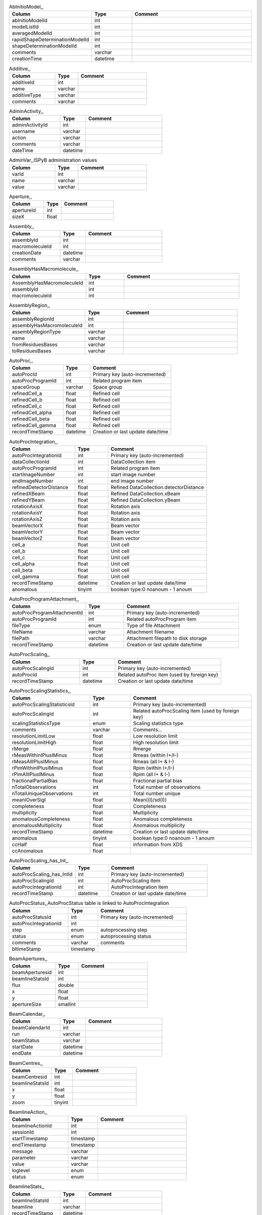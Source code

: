 .. csv-table:: AbInitioModel,,
   :header: "Column", "Type", "Comment"
   :widths: 20, 10, 30

   abInitioModelId,int,
   modelListId,int,
   averagedModelId,int,
   rapidShapeDeterminationModelId,int,
   shapeDeterminationModelId,int,
   comments,varchar,
   creationTime,datetime,
.. csv-table:: Additive,,
   :header: "Column", "Type", "Comment"
   :widths: 20, 10, 30

   additiveId,int,
   name,varchar,
   additiveType,varchar,
   comments,varchar,
.. csv-table:: AdminActivity,,
   :header: "Column", "Type", "Comment"
   :widths: 20, 10, 30

   adminActivityId,int,
   username,varchar,
   action,varchar,
   comments,varchar,
   dateTime,datetime,
.. csv-table:: AdminVar,,ISPyB administration values
   :header: "Column", "Type", "Comment"
   :widths: 20, 10, 30

   varId,int,
   name,varchar,
   value,varchar,
.. csv-table:: Aperture,,
   :header: "Column", "Type", "Comment"
   :widths: 20, 10, 30

   apertureId,int,
   sizeX,float,
.. csv-table:: Assembly,,
   :header: "Column", "Type", "Comment"
   :widths: 20, 10, 30

   assemblyId,int,
   macromoleculeId,int,
   creationDate,datetime,
   comments,varchar,
.. csv-table:: AssemblyHasMacromolecule,,
   :header: "Column", "Type", "Comment"
   :widths: 20, 10, 30

   AssemblyHasMacromoleculeId,int,
   assemblyId,int,
   macromoleculeId,int,
.. csv-table:: AssemblyRegion,,
   :header: "Column", "Type", "Comment"
   :widths: 20, 10, 30

   assemblyRegionId,int,
   assemblyHasMacromoleculeId,int,
   assemblyRegionType,varchar,
   name,varchar,
   fromResiduesBases,varchar,
   toResiduesBases,varchar,
.. csv-table:: AutoProc,,
   :header: "Column", "Type", "Comment"
   :widths: 20, 10, 30

   autoProcId,int,Primary key (auto-incremented)
   autoProcProgramId,int,Related program item
   spaceGroup,varchar,Space group
   refinedCell_a,float,Refined cell
   refinedCell_b,float,Refined cell
   refinedCell_c,float,Refined cell
   refinedCell_alpha,float,Refined cell
   refinedCell_beta,float,Refined cell
   refinedCell_gamma,float,Refined cell
   recordTimeStamp,datetime,Creation or last update date/time
.. csv-table:: AutoProcIntegration,,
   :header: "Column", "Type", "Comment"
   :widths: 20, 10, 30

   autoProcIntegrationId,int,Primary key (auto-incremented)
   dataCollectionId,int,DataCollection item
   autoProcProgramId,int,Related program item
   startImageNumber,int,start image number
   endImageNumber,int,end image number
   refinedDetectorDistance,float,Refined DataCollection.detectorDistance
   refinedXBeam,float,Refined DataCollection.xBeam
   refinedYBeam,float,Refined DataCollection.yBeam
   rotationAxisX,float,Rotation axis
   rotationAxisY,float,Rotation axis
   rotationAxisZ,float,Rotation axis
   beamVectorX,float,Beam vector
   beamVectorY,float,Beam vector
   beamVectorZ,float,Beam vector
   cell_a,float,Unit cell
   cell_b,float,Unit cell
   cell_c,float,Unit cell
   cell_alpha,float,Unit cell
   cell_beta,float,Unit cell
   cell_gamma,float,Unit cell
   recordTimeStamp,datetime,Creation or last update date/time
   anomalous,tinyint,boolean type:0 noanoum - 1 anoum
.. csv-table:: AutoProcProgram,,
   :header: "Column", "Type", "Comment"
   :widths: 20, 10, 30

   autoProcProgramId,int,Primary key (auto-incremented)
   processingCommandLine,varchar,Command line for running the automatic processing
   processingPrograms,varchar,Processing programs (comma separated)
   processingStatus,tinyint,success (1) / fail (0)
   processingMessage,varchar,warning, error,...
   processingStartTime,datetime,Processing start time
   processingEndTime,datetime,Processing end time
   processingEnvironment,varchar,Cpus, Nodes,...
   recordTimeStamp,datetime,Creation or last update date/time
   processingJobId,int,
.. csv-table:: AutoProcProgramAttachment,,
   :header: "Column", "Type", "Comment"
   :widths: 20, 10, 30

   autoProcProgramAttachmentId,int,Primary key (auto-incremented)
   autoProcProgramId,int,Related autoProcProgram item
   fileType,enum,Type of file Attachment
   fileName,varchar,Attachment filename
   filePath,varchar,Attachment filepath to disk storage
   recordTimeStamp,datetime,Creation or last update date/time
.. csv-table:: AutoProcScaling,,
   :header: "Column", "Type", "Comment"
   :widths: 20, 10, 30

   autoProcScalingId,int,Primary key (auto-incremented)
   autoProcId,int,Related autoProc item (used by foreign key)
   recordTimeStamp,datetime,Creation or last update date/time
.. csv-table:: AutoProcScalingStatistics,,
   :header: "Column", "Type", "Comment"
   :widths: 20, 10, 30

   autoProcScalingStatisticsId,int,Primary key (auto-incremented)
   autoProcScalingId,int,Related autoProcScaling item (used by foreign key)
   scalingStatisticsType,enum,Scaling statistics type
   comments,varchar,Comments...
   resolutionLimitLow,float,Low resolution limit
   resolutionLimitHigh,float,High resolution limit
   rMerge,float,Rmerge
   rMeasWithinIPlusIMinus,float,Rmeas (within I+/I-)
   rMeasAllIPlusIMinus,float,Rmeas (all I+ & I-)
   rPimWithinIPlusIMinus,float,Rpim (within I+/I-)
   rPimAllIPlusIMinus,float,Rpim (all I+ & I-)
   fractionalPartialBias,float,Fractional partial bias
   nTotalObservations,int,Total number of observations
   nTotalUniqueObservations,int,Total number unique
   meanIOverSigI,float,Mean((I)/sd(I))
   completeness,float,Completeness
   multiplicity,float,Multiplicity
   anomalousCompleteness,float,Anomalous completeness
   anomalousMultiplicity,float,Anomalous multiplicity
   recordTimeStamp,datetime,Creation or last update date/time
   anomalous,tinyint,boolean type:0 noanoum - 1 anoum
   ccHalf,float,information from XDS
   ccAnomalous,float,
.. csv-table:: AutoProcScaling_has_Int,,
   :header: "Column", "Type", "Comment"
   :widths: 20, 10, 30

   autoProcScaling_has_IntId,int,Primary key (auto-incremented)
   autoProcScalingId,int,AutoProcScaling item
   autoProcIntegrationId,int,AutoProcIntegration item
   recordTimeStamp,datetime,Creation or last update date/time
.. csv-table:: AutoProcStatus,,AutoProcStatus table is linked to AutoProcIntegration
   :header: "Column", "Type", "Comment"
   :widths: 20, 10, 30

   autoProcStatusId,int,Primary key (auto-incremented)
   autoProcIntegrationId,int,
   step,enum,autoprocessing step
   status,enum,autoprocessing status
   comments,varchar,comments
   bltimeStamp,timestamp,
.. csv-table:: BeamApertures,,
   :header: "Column", "Type", "Comment"
   :widths: 20, 10, 30

   beamAperturesid,int,
   beamlineStatsId,int,
   flux,double,
   x,float,
   y,float,
   apertureSize,smallint,
.. csv-table:: BeamCalendar,,
   :header: "Column", "Type", "Comment"
   :widths: 20, 10, 30

   beamCalendarId,int,
   run,varchar,
   beamStatus,varchar,
   startDate,datetime,
   endDate,datetime,
.. csv-table:: BeamCentres,,
   :header: "Column", "Type", "Comment"
   :widths: 20, 10, 30

   beamCentresid,int,
   beamlineStatsId,int,
   x,float,
   y,float,
   zoom,tinyint,
.. csv-table:: BeamlineAction,,
   :header: "Column", "Type", "Comment"
   :widths: 20, 10, 30

   beamlineActionId,int,
   sessionId,int,
   startTimestamp,timestamp,
   endTimestamp,timestamp,
   message,varchar,
   parameter,varchar,
   value,varchar,
   loglevel,enum,
   status,enum,
.. csv-table:: BeamLineSetup,,
   :header: "Column", "Type", "Comment"
   :widths: 20, 10, 30

   beamLineSetupId,int,
   detectorId,int,
   synchrotronMode,varchar,
   undulatorType1,varchar,
   undulatorType2,varchar,
   undulatorType3,varchar,
   focalSpotSizeAtSample,float,
   focusingOptic,varchar,
   beamDivergenceHorizontal,float,
   beamDivergenceVertical,float,
   polarisation,float,
   monochromatorType,varchar,
   setupDate,datetime,
   synchrotronName,varchar,
   maxExpTimePerDataCollection,double,
   maxExposureTimePerImage,float,unit: seconds
   minExposureTimePerImage,double,
   goniostatMaxOscillationSpeed,double,
   goniostatMaxOscillationWidth,double,unit: degrees
   goniostatMinOscillationWidth,double,
   maxTransmission,double,unit: percentage
   minTransmission,double,
   recordTimeStamp,timestamp,Creation or last update date/time
   CS,float,Spherical Aberration, Units: mm?
   beamlineName,varchar,Beamline that this setup relates to
   beamSizeXMin,float,unit: um
   beamSizeXMax,float,unit: um
   beamSizeYMin,float,unit: um
   beamSizeYMax,float,unit: um
   energyMin,float,unit: eV
   energyMax,float,unit: eV
   omegaMin,float,unit: degrees
   omegaMax,float,unit: degrees
   kappaMin,float,unit: degrees
   kappaMax,float,unit: degrees
   phiMin,float,unit: degrees
   phiMax,float,unit: degrees
   active,tinyint,
   numberOfImagesMax,mediumint,
   numberOfImagesMin,mediumint,
   boxSizeXMin,double,For gridscans, unit: um
   boxSizeXMax,double,For gridscans, unit: um
   boxSizeYMin,double,For gridscans, unit: um
   boxSizeYMax,double,For gridscans, unit: um
   monoBandwidthMin,double,unit: percentage
   monoBandwidthMax,double,unit: percentage
.. csv-table:: BeamlineStats,,
   :header: "Column", "Type", "Comment"
   :widths: 20, 10, 30

   beamlineStatsId,int,
   beamline,varchar,
   recordTimeStamp,datetime,
   ringCurrent,float,
   energy,float,
   gony,float,
   beamW,float,
   beamH,float,
   flux,double,
   scanFileW,varchar,
   scanFileH,varchar,
.. csv-table:: BF_component,,
   :header: "Column", "Type", "Comment"
   :widths: 20, 10, 30

   componentId,int,
   systemId,int,
   name,varchar,
   description,varchar,
.. csv-table:: BF_component_beamline,,
   :header: "Column", "Type", "Comment"
   :widths: 20, 10, 30

   component_beamlineId,int,
   componentId,int,
   beamlinename,varchar,
.. csv-table:: BF_fault,,
   :header: "Column", "Type", "Comment"
   :widths: 20, 10, 30

   faultId,int,
   sessionId,int,
   owner,varchar,
   subcomponentId,int,
   starttime,datetime,
   endtime,datetime,
   beamtimelost,tinyint,
   beamtimelost_starttime,datetime,
   beamtimelost_endtime,datetime,
   title,varchar,
   description,text,
   resolved,tinyint,
   resolution,text,
   attachment,varchar,
   eLogId,int,
   assignee,varchar,
   personId,int,
   assigneeId,int,
.. csv-table:: BF_subcomponent,,
   :header: "Column", "Type", "Comment"
   :widths: 20, 10, 30

   subcomponentId,int,
   componentId,int,
   name,varchar,
   description,varchar,
.. csv-table:: BF_subcomponent_beamline,,
   :header: "Column", "Type", "Comment"
   :widths: 20, 10, 30

   subcomponent_beamlineId,int,
   subcomponentId,int,
   beamlinename,varchar,
.. csv-table:: BF_system,,
   :header: "Column", "Type", "Comment"
   :widths: 20, 10, 30

   systemId,int,
   name,varchar,
   description,varchar,
.. csv-table:: BF_system_beamline,,
   :header: "Column", "Type", "Comment"
   :widths: 20, 10, 30

   system_beamlineId,int,
   systemId,int,
   beamlineName,varchar,
.. csv-table:: BLSample,,
   :header: "Column", "Type", "Comment"
   :widths: 20, 10, 30

   blSampleId,int,
   diffractionPlanId,int,
   crystalId,int,
   containerId,int,
   name,varchar,
   code,varchar,
   location,varchar,
   holderLength,double,
   loopLength,double,
   loopType,varchar,
   wireWidth,double,
   comments,varchar,
   completionStage,varchar,
   structureStage,varchar,
   publicationStage,varchar,
   publicationComments,varchar,
   blSampleStatus,varchar,
   isInSampleChanger,tinyint,
   lastKnownCenteringPosition,varchar,
   POSITIONID,int,
   recordTimeStamp,timestamp,Creation or last update date/time
   SMILES,varchar,the symbolic description of the structure of a chemical compound
   blSubSampleId,int,
   lastImageURL,varchar,
   screenComponentGroupId,int,
   volume,float,
   dimension1,double,
   dimension2,double,
   dimension3,double,
   shape,varchar,
   packingFraction,float,
   preparationTemeprature,mediumint,Sample preparation temperature, Units: kelvin
   preparationHumidity,float,Sample preparation humidity, Units: %
   blottingTime,int,Blotting time, Units: sec
   blottingForce,float,Force used when blotting sample, Units: N?
   blottingDrainTime,int,Time sample left to drain after blotting, Units: sec
   support,varchar,Sample support material
   subLocation,smallint,Indicates the sample's location on a multi-sample pin, where 1 is closest to the pin base
.. csv-table:: BLSampleGroup,,
   :header: "Column", "Type", "Comment"
   :widths: 20, 10, 30

   blSampleGroupId,int,
.. csv-table:: BLSampleGroup_has_BLSample,,
   :header: "Column", "Type", "Comment"
   :widths: 20, 10, 30

   blSampleGroupId,int,
   blSampleId,int,
   groupOrder,mediumint,
   type,enum,
.. csv-table:: BLSampleImage,,
   :header: "Column", "Type", "Comment"
   :widths: 20, 10, 30

   blSampleImageId,int,
   blSampleId,int,
   micronsPerPixelX,float,
   micronsPerPixelY,float,
   imageFullPath,varchar,
   blSampleImageScoreId,int,
   comments,varchar,
   blTimeStamp,datetime,
   containerInspectionId,int,
   modifiedTimeStamp,datetime,
.. csv-table:: BLSampleImageAnalysis,,
   :header: "Column", "Type", "Comment"
   :widths: 20, 10, 30

   blSampleImageAnalysisId,int,
   blSampleImageId,int,
   oavSnapshotBefore,varchar,
   oavSnapshotAfter,varchar,
   deltaX,int,
   deltaY,int,
   goodnessOfFit,float,
   scaleFactor,float,
   resultCode,varchar,
   matchStartTimeStamp,timestamp,
   matchEndTimeStamp,timestamp,
.. csv-table:: BLSampleImageMeasurement,,For measuring crystal growth over time
   :header: "Column", "Type", "Comment"
   :widths: 20, 10, 30

   blSampleImageMeasurementId,int,
   blSampleImageId,int,
   blSubSampleId,int,
   startPosX,double,
   startPosY,double,
   endPosX,double,
   endPosY,double,
   blTimeStamp,datetime,
.. csv-table:: BLSampleImageScore,,
   :header: "Column", "Type", "Comment"
   :widths: 20, 10, 30

   blSampleImageScoreId,int,
   name,varchar,
   score,float,
   colour,varchar,
.. csv-table:: BLSampleType_has_Component,,
   :header: "Column", "Type", "Comment"
   :widths: 20, 10, 30

   blSampleTypeId,int,
   componentId,int,
   abundance,float,
.. csv-table:: BLSample_has_DataCollectionPlan,,
   :header: "Column", "Type", "Comment"
   :widths: 20, 10, 30

   blSampleId,int,
   dataCollectionPlanId,int,
   planOrder,tinyint,
.. csv-table:: BLSample_has_EnergyScan,,
   :header: "Column", "Type", "Comment"
   :widths: 20, 10, 30

   blSampleId,int,
   energyScanId,int,
   blSampleHasEnergyScanId,int,
.. csv-table:: BLSession,,
   :header: "Column", "Type", "Comment"
   :widths: 20, 10, 30

   sessionId,int,
   beamLineSetupId,int,
   proposalId,int,
   projectCode,varchar,
   startDate,datetime,
   endDate,datetime,
   beamLineName,varchar,
   scheduled,tinyint,
   nbShifts,int,
   comments,varchar,
   beamLineOperator,varchar,
   bltimeStamp,timestamp,
   visit_number,int,
   usedFlag,tinyint,indicates if session has Datacollections or XFE or EnergyScans attached
   sessionTitle,varchar,fx accounts only
   structureDeterminations,float,
   dewarTransport,float,
   databackupFrance,float,data backup and express delivery France
   databackupEurope,float,data backup and express delivery Europe
   expSessionPk,int,smis session Pk
   operatorSiteNumber,varchar,matricule site
   lastUpdate,timestamp,last update timestamp: by default the end of the session, the last collect...
   protectedData,varchar,indicates if the data are protected or not
   externalId,binary,
.. csv-table:: BLSession_has_SCPosition,,
   :header: "Column", "Type", "Comment"
   :widths: 20, 10, 30

   blsessionhasscpositionid,int,
   blsessionid,int,
   scContainer,smallint,Position of container within sample changer
   containerPosition,smallint,Position of sample within container
.. csv-table:: BLSubSample,,
   :header: "Column", "Type", "Comment"
   :widths: 20, 10, 30

   blSubSampleId,int,Primary key (auto-incremented)
   blSampleId,int,sample
   diffractionPlanId,int,eventually diffractionPlan
   blSampleImageId,int,
   positionId,int,position of the subsample
   position2Id,int,
   motorPositionId,int,motor position
   blSubSampleUUID,varchar,uuid of the blsubsample
   imgFileName,varchar,image filename
   imgFilePath,varchar,url image
   comments,varchar,comments
   recordTimeStamp,timestamp,Creation or last update date/time
.. csv-table:: Buffer,,
   :header: "Column", "Type", "Comment"
   :widths: 20, 10, 30

   bufferId,int,
   BLSESSIONID,int,
   safetyLevelId,int,
   name,varchar,
   acronym,varchar,
   pH,varchar,
   composition,varchar,
   comments,varchar,
   proposalId,int,
.. csv-table:: BufferHasAdditive,,
   :header: "Column", "Type", "Comment"
   :widths: 20, 10, 30

   bufferHasAdditiveId,int,
   bufferId,int,
   additiveId,int,
   measurementUnitId,int,
   quantity,varchar,
.. csv-table:: CalendarHash,,Lets people get to their calendars without logging in using a private (hash) url
   :header: "Column", "Type", "Comment"
   :widths: 20, 10, 30

   calendarHashId,int,
   ckey,varchar,
   hash,varchar,
   beamline,tinyint,
.. csv-table:: ComponentLattice,,
   :header: "Column", "Type", "Comment"
   :widths: 20, 10, 30

   componentLatticeId,int,
   componentId,int,
   spaceGroup,varchar,
   cell_a,double,
   cell_b,double,
   cell_c,double,
   cell_alpha,double,
   cell_beta,double,
   cell_gamma,double,
.. csv-table:: ComponentSubType,,
   :header: "Column", "Type", "Comment"
   :widths: 20, 10, 30

   componentSubTypeId,int,
   name,varchar,
   hasPh,tinyint,
.. csv-table:: ComponentType,,
   :header: "Column", "Type", "Comment"
   :widths: 20, 10, 30

   componentTypeId,int,
   name,varchar,
.. csv-table:: Component_has_SubType,,
   :header: "Column", "Type", "Comment"
   :widths: 20, 10, 30

   componentId,int,
   componentSubTypeId,int,
.. csv-table:: ConcentrationType,,
   :header: "Column", "Type", "Comment"
   :widths: 20, 10, 30

   concentrationTypeId,int,
   name,varchar,
   symbol,varchar,
.. csv-table:: Container,,
   :header: "Column", "Type", "Comment"
   :widths: 20, 10, 30

   containerId,int,
   dewarId,int,
   code,varchar,
   containerType,varchar,
   capacity,int,
   sampleChangerLocation,varchar,
   containerStatus,varchar,
   bltimeStamp,datetime,
   beamlineLocation,varchar,
   screenId,int,
   scheduleId,int,
   barcode,varchar,
   imagerId,int,
   sessionId,int,
   ownerId,int,
   requestedImagerId,int,
   requestedReturn,tinyint,True for requesting return, False means container will be disposed
   comments,varchar,
   experimentType,varchar,
   storageTemperature,float,
   containerRegistryId,int,
.. csv-table:: ContainerHistory,,
   :header: "Column", "Type", "Comment"
   :widths: 20, 10, 30

   containerHistoryId,int,
   containerId,int,
   location,varchar,
   blTimeStamp,timestamp,
   status,varchar,
   beamlineName,varchar,
.. csv-table:: ContainerInspection,,
   :header: "Column", "Type", "Comment"
   :widths: 20, 10, 30

   containerInspectionId,int,
   containerId,int,
   inspectionTypeId,int,
   imagerId,int,
   temperature,float,
   blTimeStamp,datetime,
   scheduleComponentid,int,
   state,varchar,
   priority,smallint,
   manual,tinyint,
   scheduledTimeStamp,datetime,
   completedTimeStamp,datetime,
.. csv-table:: ContainerQueue,,
   :header: "Column", "Type", "Comment"
   :widths: 20, 10, 30

   containerQueueId,int,
   containerId,int,
   personId,int,
   createdTimeStamp,timestamp,
   completedTimeStamp,timestamp,
.. csv-table:: ContainerQueueSample,,
   :header: "Column", "Type", "Comment"
   :widths: 20, 10, 30

   containerQueueSampleId,int,
   containerQueueId,int,
   blSubSampleId,int,
.. csv-table:: ContainerRegistry,,
   :header: "Column", "Type", "Comment"
   :widths: 20, 10, 30

   containerRegistryId,int,
   barcode,varchar,
   comments,varchar,
   recordTimestamp,datetime,
.. csv-table:: ContainerRegistry_has_Proposal,,
   :header: "Column", "Type", "Comment"
   :widths: 20, 10, 30

   containerRegistryHasProposalId,int,
   containerRegistryId,int,
   proposalId,int,
   personId,int,Person registering the container
   recordTimestamp,datetime,
.. csv-table:: ContainerReport,,
   :header: "Column", "Type", "Comment"
   :widths: 20, 10, 30

   containerReportId,int,
   containerRegistryId,int,
   personId,int,Person making report
   report,text,
   attachmentFilePath,varchar,
   recordTimestamp,datetime,
.. csv-table:: CourierTermsAccepted,,Records acceptances of the courier T and C
   :header: "Column", "Type", "Comment"
   :widths: 20, 10, 30

   courierTermsAcceptedId,int,
   proposalId,int,
   personId,int,
   shippingName,varchar,
   timestamp,datetime,
   shippingId,int,
.. csv-table:: Crystal,,
   :header: "Column", "Type", "Comment"
   :widths: 20, 10, 30

   crystalId,int,
   diffractionPlanId,int,
   proteinId,int,
   crystalUUID,varchar,
   name,varchar,
   spaceGroup,varchar,
   morphology,varchar,
   color,varchar,
   size_X,double,
   size_Y,double,
   size_Z,double,
   cell_a,double,
   cell_b,double,
   cell_c,double,
   cell_alpha,double,
   cell_beta,double,
   cell_gamma,double,
   comments,varchar,
   pdbFileName,varchar,pdb file name
   pdbFilePath,varchar,pdb file path
   recordTimeStamp,timestamp,Creation or last update date/time
   abundance,float,
   theoreticalDensity,float,
.. csv-table:: Crystal_has_UUID,,
   :header: "Column", "Type", "Comment"
   :widths: 20, 10, 30

   crystal_has_UUID_Id,int,
   crystalId,int,
   UUID,varchar,
   imageURL,varchar,
.. csv-table:: CTF,,
   :header: "Column", "Type", "Comment"
   :widths: 20, 10, 30

   ctfId,int,
   motionCorrectionId,int,
   autoProcProgramId,int,
   boxSizeX,float,Box size in x, Units: pixels
   boxSizeY,float,Box size in y, Units: pixels
   minResolution,float,Minimum resolution for CTF, Units: A
   maxResolution,float,Units: A
   minDefocus,float,Units: A
   maxDefocus,float,Units: A
   defocusStepSize,float,Units: A
   astigmatism,float,Units: A
   astigmatismAngle,float,Units: deg?
   estimatedResolution,float,Units: A
   estimatedDefocus,float,Units: A
   amplitudeContrast,float,Units: %?
   ccValue,float,Correlation value
   fftTheoreticalFullPath,varchar,Full path to the jpg image of the simulated FFT
   comments,varchar,
.. csv-table:: DataAcquisition,,
   :header: "Column", "Type", "Comment"
   :widths: 20, 10, 30

   dataAcquisitionId,int,
   sampleCellId,int,
   framesCount,varchar,
   energy,varchar,
   waitTime,varchar,
   detectorDistance,varchar,
.. csv-table:: DataCollection,,
   :header: "Column", "Type", "Comment"
   :widths: 20, 10, 30

   dataCollectionId,int,Primary key (auto-incremented)
   BLSAMPLEID,int,
   SESSIONID,int,
   experimenttype,varchar,
   dataCollectionNumber,int,
   startTime,datetime,Start time of the dataCollection
   endTime,datetime,end time of the dataCollection
   runStatus,varchar,
   axisStart,float,
   axisEnd,float,
   axisRange,float,
   overlap,float,
   numberOfImages,int,
   startImageNumber,int,
   numberOfPasses,int,
   exposureTime,float,
   imageDirectory,varchar,
   imagePrefix,varchar,
   imageSuffix,varchar,
   fileTemplate,varchar,
   wavelength,float,
   resolution,float,
   detectorDistance,float,
   xBeam,float,
   yBeam,float,
   comments,varchar,
   printableForReport,tinyint,
   CRYSTALCLASS,varchar,
   slitGapVertical,float,
   slitGapHorizontal,float,
   transmission,float,
   synchrotronMode,varchar,
   xtalSnapshotFullPath1,varchar,
   xtalSnapshotFullPath2,varchar,
   xtalSnapshotFullPath3,varchar,
   xtalSnapshotFullPath4,varchar,
   rotationAxis,enum,
   phiStart,float,
   kappaStart,float,
   omegaStart,float,
   chiStart,float,
   resolutionAtCorner,float,
   detector2Theta,float,
   DETECTORMODE,varchar,
   undulatorGap1,float,
   undulatorGap2,float,
   undulatorGap3,float,
   beamSizeAtSampleX,float,
   beamSizeAtSampleY,float,
   centeringMethod,varchar,
   averageTemperature,float,
   ACTUALSAMPLEBARCODE,varchar,
   ACTUALSAMPLESLOTINCONTAINER,int,
   ACTUALCONTAINERBARCODE,varchar,
   ACTUALCONTAINERSLOTINSC,int,
   actualCenteringPosition,varchar,
   beamShape,varchar,
   dataCollectionGroupId,int,references DataCollectionGroup table
   POSITIONID,int,
   detectorId,int,references Detector table
   FOCALSPOTSIZEATSAMPLEX,float,
   POLARISATION,float,
   FOCALSPOTSIZEATSAMPLEY,float,
   APERTUREID,int,
   screeningOrigId,int,
   startPositionId,int,
   endPositionId,int,
   flux,double,
   strategySubWedgeOrigId,int,references ScreeningStrategySubWedge table
   blSubSampleId,int,
   flux_end,double,flux measured after the collect
   bestWilsonPlotPath,varchar,
   processedDataFile,varchar,
   datFullPath,varchar,
   magnification,float,Calibrated magnification, Units: dimensionless
   totalAbsorbedDose,float,Unit: e-/A^2 for EM
   binning,tinyint,1 or 2. Number of pixels to process as 1. (Use mean value.)
   particleDiameter,float,Unit: nm
   boxSize_CTF,float,Unit: pixels
   minResolution,float,Unit: A
   minDefocus,float,Unit: A
   maxDefocus,float,Unit: A
   defocusStepSize,float,Unit: A
   amountAstigmatism,float,Unit: A
   extractSize,float,Unit: pixels
   bgRadius,float,Unit: nm
   voltage,float,Unit: kV
   objAperture,float,Unit: um
   c1aperture,float,Unit: um
   c2aperture,float,Unit: um
   c3aperture,float,Unit: um
   c1lens,float,Unit: %
   c2lens,float,Unit: %
   c3lens,float,Unit: %
   totalExposedDose,float,Units: e-/A^2
   nominalMagnification,float,Nominal magnification: Units: dimensionless
   nominalDefocus,float,Nominal defocus, Units: A
   imageSizeX,mediumint,Image size in x, incase crop has been used, Units: pixels
   imageSizeY,mediumint,Image size in y, Units: pixels
   pixelSizeOnImage,float,Pixel size on image, calculated from magnification, duplicate? Units: um?
   phasePlate,tinyint,Whether the phase plate was used
.. csv-table:: DataCollectionComment,,
   :header: "Column", "Type", "Comment"
   :widths: 20, 10, 30

   dataCollectionCommentId,int,
   dataCollectionId,int,
   personId,int,
   comments,varchar,
   createTime,datetime,
   modTime,date,
.. csv-table:: DataCollectionFileAttachment,,
   :header: "Column", "Type", "Comment"
   :widths: 20, 10, 30

   dataCollectionFileAttachmentId,int,
   dataCollectionId,int,
   fileFullPath,varchar,
   fileType,enum,snapshot: image file, usually of the sample. log: a text file with logging info. xy: x and y data in text format. recip: a reciprocal space viewer file. pia: per image analysis
   createTime,timestamp,
.. csv-table:: DataCollectionGroup,,a dataCollectionGroup is a group of dataCollection for a spe
   :header: "Column", "Type", "Comment"
   :widths: 20, 10, 30

   dataCollectionGroupId,int,Primary key (auto-incremented)
   sessionId,int,references Session table
   comments,varchar,comments
   blSampleId,int,references BLSample table
   experimentType,enum,
   startTime,datetime,Start time of the dataCollectionGroup
   endTime,datetime,end time of the dataCollectionGroup
   crystalClass,varchar,Crystal Class for industrials users
   detectorMode,varchar,Detector mode
   actualSampleBarcode,varchar,Actual sample barcode
   actualSampleSlotInContainer,int,Actual sample slot number in container
   actualContainerBarcode,varchar,Actual container barcode
   actualContainerSlotInSC,int,Actual container slot number in sample changer
   workflowId,int,
   xtalSnapshotFullPath,varchar,
.. csv-table:: DataCollectionPlan_has_Detector,,
   :header: "Column", "Type", "Comment"
   :widths: 20, 10, 30

   dataCollectionPlanHasDetectorId,int,
   dataCollectionPlanId,int,
   detectorId,int,
   exposureTime,double,
   distance,double,
   roll,double,
.. csv-table:: DataReductionStatus,,
   :header: "Column", "Type", "Comment"
   :widths: 20, 10, 30

   dataReductionStatusId,int,
   dataCollectionId,int,
   status,varchar,
   filename,varchar,
   message,varchar,
.. csv-table:: Detector,,Detector table is linked to a dataCollection
   :header: "Column", "Type", "Comment"
   :widths: 20, 10, 30

   detectorId,int,Primary key (auto-incremented)
   detectorType,varchar,
   detectorManufacturer,varchar,
   detectorModel,varchar,
   detectorPixelSizeHorizontal,float,
   detectorPixelSizeVertical,float,
   DETECTORMAXRESOLUTION,float,
   DETECTORMINRESOLUTION,float,
   detectorSerialNumber,varchar,
   detectorDistanceMin,double,
   detectorDistanceMax,double,
   trustedPixelValueRangeLower,double,
   trustedPixelValueRangeUpper,double,
   sensorThickness,float,
   overload,float,
   XGeoCorr,varchar,
   YGeoCorr,varchar,
   detectorMode,varchar,
   density,float,
   composition,varchar,
   numberOfPixelsX,mediumint,Detector number of pixels in x
   numberOfPixelsY,mediumint,Detector number of pixels in y
   detectorRollMin,double,unit: degrees
   detectorRollMax,double,unit: degrees
.. csv-table:: Dewar,,
   :header: "Column", "Type", "Comment"
   :widths: 20, 10, 30

   dewarId,int,
   shippingId,int,
   code,varchar,
   comments,tinytext,
   storageLocation,varchar,
   dewarStatus,varchar,
   bltimeStamp,datetime,
   isStorageDewar,tinyint,
   barCode,varchar,
   firstExperimentId,int,
   customsValue,int,
   transportValue,int,
   trackingNumberToSynchrotron,varchar,
   trackingNumberFromSynchrotron,varchar,
   type,enum,
   FACILITYCODE,varchar,
   weight,float,dewar weight in kg
   deliveryAgent_barcode,varchar,Courier piece barcode (not the airway bill)
.. csv-table:: DewarLocation,,ISPyB Dewar location table
   :header: "Column", "Type", "Comment"
   :widths: 20, 10, 30

   eventId,int,
   dewarNumber,varchar,Dewar number
   userId,varchar,User who locates the dewar
   dateTime,datetime,Date and time of locatization
   locationName,varchar,Location of the dewar
   courierName,varchar,Carrier name who's shipping back the dewar
   courierTrackingNumber,varchar,Tracking number of the shippment
.. csv-table:: DewarLocationList,,List of locations for dewars
   :header: "Column", "Type", "Comment"
   :widths: 20, 10, 30

   locationId,int,
   locationName,varchar,Location
.. csv-table:: DewarRegistry,,
   :header: "Column", "Type", "Comment"
   :widths: 20, 10, 30

   facilityCode,varchar,
   proposalId,int,
   labContactId,int,
   purchaseDate,datetime,
   bltimestamp,datetime,
.. csv-table:: DewarReport,,
   :header: "Column", "Type", "Comment"
   :widths: 20, 10, 30

   dewarReportId,int,
   facilityCode,varchar,
   report,text,
   attachment,varchar,
   bltimestamp,datetime,
.. csv-table:: DewarTransportHistory,,
   :header: "Column", "Type", "Comment"
   :widths: 20, 10, 30

   DewarTransportHistoryId,int,
   dewarId,int,
   dewarStatus,varchar,
   storageLocation,varchar,
   arrivalDate,datetime,
.. csv-table:: DiffractionPlan,,
   :header: "Column", "Type", "Comment"
   :widths: 20, 10, 30

   diffractionPlanId,int,
   name,varchar,
   experimentKind,enum,
   observedResolution,float,
   minimalResolution,float,
   exposureTime,float,
   oscillationRange,float,
   maximalResolution,float,
   screeningResolution,float,
   radiationSensitivity,float,
   anomalousScatterer,varchar,
   preferredBeamSizeX,float,
   preferredBeamSizeY,float,
   preferredBeamDiameter,float,
   comments,varchar,
   DIFFRACTIONPLANUUID,varchar,
   aimedCompleteness,double,
   aimedIOverSigmaAtHighestRes,double,
   aimedMultiplicity,double,
   aimedResolution,double,
   anomalousData,tinyint,
   complexity,varchar,
   estimateRadiationDamage,tinyint,
   forcedSpaceGroup,varchar,
   requiredCompleteness,double,
   requiredMultiplicity,double,
   requiredResolution,double,
   strategyOption,varchar,
   kappaStrategyOption,varchar,
   numberOfPositions,int,
   minDimAccrossSpindleAxis,double,minimum dimension accross the spindle axis
   maxDimAccrossSpindleAxis,double,maximum dimension accross the spindle axis
   radiationSensitivityBeta,double,
   radiationSensitivityGamma,double,
   minOscWidth,float,
   recordTimeStamp,timestamp,Creation or last update date/time
   monochromator,varchar,DMM or DCM
   energy,float,eV
   transmission,float,Decimal fraction in range [0,1]
   boxSizeX,float,microns
   boxSizeY,float,microns
   kappaStart,float,degrees
   axisStart,float,degrees
   axisRange,float,degrees
   numberOfImages,mediumint,The number of images requested
   presetForProposalId,int,Indicates this plan is available to all sessions on given proposal
   beamLineName,varchar,Indicates this plan is available to all sessions on given beamline
   detectorId,int,
   distance,double,
   orientation,double,
   monoBandwidth,double,
.. csv-table:: EMMicroscope,,
   :header: "Column", "Type", "Comment"
   :widths: 20, 10, 30

   emMicroscopeId,int,
   instrumentName,varchar,
   voltage,float,
   CS,float,
   detectorPixelSize,float,
   C2aperture,float,
   ObjAperture,float,
   C2lens,float,
.. csv-table:: EnergyScan,,
   :header: "Column", "Type", "Comment"
   :widths: 20, 10, 30

   energyScanId,int,
   sessionId,int,
   blSampleId,int,
   fluorescenceDetector,varchar,
   scanFileFullPath,varchar,
   jpegChoochFileFullPath,varchar,
   element,varchar,
   startEnergy,float,
   endEnergy,float,
   transmissionFactor,float,
   exposureTime,float,
   synchrotronCurrent,float,
   temperature,float,
   peakEnergy,float,
   peakFPrime,float,
   peakFDoublePrime,float,
   inflectionEnergy,float,
   inflectionFPrime,float,
   inflectionFDoublePrime,float,
   xrayDose,float,
   startTime,datetime,
   endTime,datetime,
   edgeEnergy,varchar,
   filename,varchar,
   beamSizeVertical,float,
   beamSizeHorizontal,float,
   choochFileFullPath,varchar,
   crystalClass,varchar,
   comments,varchar,
   flux,double,flux measured before the energyScan
   flux_end,double,flux measured after the energyScan
   workingDirectory,varchar,
   blSubSampleId,int,
.. csv-table:: Experiment,,
   :header: "Column", "Type", "Comment"
   :widths: 20, 10, 30

   experimentId,int,
   proposalId,int,
   name,varchar,
   creationDate,datetime,
   comments,varchar,
   experimentType,varchar,
   sourceFilePath,varchar,
   dataAcquisitionFilePath,varchar,The file path pointing to the data acquisition. Eventually it may be a compressed file with all the files or just the folder
   status,varchar,
   sessionId,int,
.. csv-table:: ExperimentKindDetails,,
   :header: "Column", "Type", "Comment"
   :widths: 20, 10, 30

   experimentKindId,int,
   diffractionPlanId,int,
   exposureIndex,int,
   dataCollectionType,varchar,
   dataCollectionKind,varchar,
   wedgeValue,float,
.. csv-table:: Frame,,
   :header: "Column", "Type", "Comment"
   :widths: 20, 10, 30

   frameId,int,
   FRAMESETID,int,
   filePath,varchar,
   comments,varchar,
.. csv-table:: FrameList,,
   :header: "Column", "Type", "Comment"
   :widths: 20, 10, 30

   frameListId,int,
   comments,int,
.. csv-table:: FrameSet,,
   :header: "Column", "Type", "Comment"
   :widths: 20, 10, 30

   frameSetId,int,
   runId,int,
   FILEPATH,varchar,
   INTERNALPATH,varchar,
   frameListId,int,
   detectorId,int,
   detectorDistance,varchar,
.. csv-table:: FrameToList,,
   :header: "Column", "Type", "Comment"
   :widths: 20, 10, 30

   frameToListId,int,
   frameListId,int,
   frameId,int,
.. csv-table:: GeometryClassname,,
   :header: "Column", "Type", "Comment"
   :widths: 20, 10, 30

   geometryClassnameId,int,
   geometryClassname,varchar,
   geometryOrder,int,
.. csv-table:: GridImageMap,,
   :header: "Column", "Type", "Comment"
   :widths: 20, 10, 30

   gridImageMapId,int,
   dataCollectionId,int,
   imageNumber,int,Movie number, sequential 1-n in time order
   outputFileId,varchar,File number, file 1 may not be movie 1
   positionX,float,X position of stage, Units: um
   positionY,float,Y position of stage, Units: um
.. csv-table:: GridInfo,,
   :header: "Column", "Type", "Comment"
   :widths: 20, 10, 30

   gridInfoId,int,Primary key (auto-incremented)
   xOffset,double,
   yOffset,double,
   dx_mm,double,
   dy_mm,double,
   steps_x,double,
   steps_y,double,
   meshAngle,double,
   recordTimeStamp,timestamp,Creation or last update date/time
   workflowMeshId,int,
   orientation,enum,
   dataCollectionGroupId,int,
   pixelsPerMicronX,float,
   pixelsPerMicronY,float,
   snapshot_offsetXPixel,float,
   snapshot_offsetYPixel,float,
   snaked,tinyint,True: The images associated with the DCG were collected in a snaked pattern
.. csv-table:: Image,,
   :header: "Column", "Type", "Comment"
   :widths: 20, 10, 30

   imageId,int,
   dataCollectionId,int,
   imageNumber,int,
   fileName,varchar,
   fileLocation,varchar,
   measuredIntensity,float,
   jpegFileFullPath,varchar,
   jpegThumbnailFileFullPath,varchar,
   temperature,float,
   cumulativeIntensity,float,
   synchrotronCurrent,float,
   comments,varchar,
   machineMessage,varchar,
   BLTIMESTAMP,timestamp,
   motorPositionId,int,
   recordTimeStamp,timestamp,Creation or last update date/time
.. csv-table:: ImageQualityIndicators,,
   :header: "Column", "Type", "Comment"
   :widths: 20, 10, 30

   dataCollectionId,int,
   imageNumber,mediumint,
   imageId,int,
   autoProcProgramId,int,Foreign key to the AutoProcProgram table
   spotTotal,int,Total number of spots
   inResTotal,int,Total number of spots in resolution range
   goodBraggCandidates,int,Total number of Bragg diffraction spots
   iceRings,int,Number of ice rings identified
   method1Res,float,Resolution estimate 1 (see publication)
   method2Res,float,Resolution estimate 2 (see publication)
   maxUnitCell,float,Estimation of the largest possible unit cell edge
   pctSaturationTop50Peaks,float,The fraction of the dynamic range being used
   inResolutionOvrlSpots,int,Number of spots overloaded
   binPopCutOffMethod2Res,float,Cut off used in resolution limit calculation
   recordTimeStamp,datetime,Creation or last update date/time
   totalIntegratedSignal,double,
   dozor_score,double,dozor_score
   driftFactor,float,EM movie drift factor
.. csv-table:: Imager,,
   :header: "Column", "Type", "Comment"
   :widths: 20, 10, 30

   imagerId,int,
   name,varchar,
   temperature,float,
   serial,varchar,
   capacity,smallint,
.. csv-table:: InspectionType,,
   :header: "Column", "Type", "Comment"
   :widths: 20, 10, 30

   inspectionTypeId,int,
   name,varchar,
.. csv-table:: Instruction,,
   :header: "Column", "Type", "Comment"
   :widths: 20, 10, 30

   instructionId,int,
   instructionSetId,int,
   INSTRUCTIONORDER,int,
   comments,varchar,
   order,int,
.. csv-table:: InstructionSet,,
   :header: "Column", "Type", "Comment"
   :widths: 20, 10, 30

   instructionSetId,int,
   type,varchar,
.. csv-table:: IspybCrystalClass,,ISPyB crystal class values
   :header: "Column", "Type", "Comment"
   :widths: 20, 10, 30

   crystalClassId,int,
   crystalClass_code,varchar,
   crystalClass_name,varchar,
.. csv-table:: IspybReference,,
   :header: "Column", "Type", "Comment"
   :widths: 20, 10, 30

   referenceId,int,Primary key (auto-incremented)
   referenceName,varchar,reference name
   referenceUrl,varchar,url of the reference
   referenceBibtext,blob,bibtext value of the reference
   beamline,enum,beamline involved
.. csv-table:: LabContact,,
   :header: "Column", "Type", "Comment"
   :widths: 20, 10, 30

   labContactId,int,
   personId,int,
   cardName,varchar,
   proposalId,int,
   defaultCourrierCompany,varchar,
   courierAccount,varchar,
   billingReference,varchar,
   dewarAvgCustomsValue,int,
   dewarAvgTransportValue,int,
   recordTimeStamp,timestamp,Creation or last update date/time
.. csv-table:: Laboratory,,
   :header: "Column", "Type", "Comment"
   :widths: 20, 10, 30

   laboratoryId,int,
   laboratoryUUID,varchar,
   name,varchar,
   address,varchar,
   city,varchar,
   country,varchar,
   url,varchar,
   organization,varchar,
   recordTimeStamp,timestamp,Creation or last update date/time
   laboratoryPk,int,
   postcode,varchar,
.. csv-table:: Log4Stat,,
   :header: "Column", "Type", "Comment"
   :widths: 20, 10, 30

   id,int,
   priority,varchar,
   LOG4JTIMESTAMP,datetime,
   msg,varchar,
   detail,varchar,
   value,varchar,
   timestamp,datetime,
.. csv-table:: Macromolecule,,
   :header: "Column", "Type", "Comment"
   :widths: 20, 10, 30

   macromoleculeId,int,
   proposalId,int,
   safetyLevelId,int,
   name,varchar,
   acronym,varchar,
   molecularMass,varchar,
   extintionCoefficient,varchar,
   sequence,varchar,
   creationDate,datetime,
   comments,varchar,
.. csv-table:: MacromoleculeRegion,,
   :header: "Column", "Type", "Comment"
   :widths: 20, 10, 30

   macromoleculeRegionId,int,
   macromoleculeId,int,
   regionType,varchar,
   id,varchar,
   count,varchar,
   sequence,varchar,
.. csv-table:: Measurement,,
   :header: "Column", "Type", "Comment"
   :widths: 20, 10, 30

   specimenId,int,
   runId,int,
   code,varchar,
   priorityLevelId,int,
   exposureTemperature,varchar,
   viscosity,varchar,
   flow,tinyint,
   extraFlowTime,varchar,
   volumeToLoad,varchar,
   waitTime,varchar,
   transmission,varchar,
   comments,varchar,
   measurementId,int,
.. csv-table:: MeasurementToDataCollection,,
   :header: "Column", "Type", "Comment"
   :widths: 20, 10, 30

   measurementToDataCollectionId,int,
   dataCollectionId,int,
   measurementId,int,
   dataCollectionOrder,int,
.. csv-table:: MeasurementUnit,,
   :header: "Column", "Type", "Comment"
   :widths: 20, 10, 30

   measurementUnitId,int,
   name,varchar,
   unitType,varchar,
.. csv-table:: Merge,,
   :header: "Column", "Type", "Comment"
   :widths: 20, 10, 30

   mergeId,int,
   measurementId,int,
   frameListId,int,
   discardedFrameNameList,varchar,
   averageFilePath,varchar,
   framesCount,varchar,
   framesMerge,varchar,
.. csv-table:: Model,,
   :header: "Column", "Type", "Comment"
   :widths: 20, 10, 30

   modelId,int,
   name,varchar,
   pdbFile,varchar,
   fitFile,varchar,
   firFile,varchar,
   logFile,varchar,
   rFactor,varchar,
   chiSqrt,varchar,
   volume,varchar,
   rg,varchar,
   dMax,varchar,
.. csv-table:: ModelBuilding,,
   :header: "Column", "Type", "Comment"
   :widths: 20, 10, 30

   modelBuildingId,int,Primary key (auto-incremented)
   phasingAnalysisId,int,Related phasing analysis item
   phasingProgramRunId,int,Related program item
   spaceGroupId,int,Related spaceGroup
   lowRes,double,
   highRes,double,
   recordTimeStamp,datetime,Creation or last update date/time
.. csv-table:: ModelList,,
   :header: "Column", "Type", "Comment"
   :widths: 20, 10, 30

   modelListId,int,
   nsdFilePath,varchar,
   chi2RgFilePath,varchar,
.. csv-table:: ModelToList,,
   :header: "Column", "Type", "Comment"
   :widths: 20, 10, 30

   modelToListId,int,
   modelId,int,
   modelListId,int,
.. csv-table:: MotionCorrection,,
   :header: "Column", "Type", "Comment"
   :widths: 20, 10, 30

   motionCorrectionId,int,
   dataCollectionId,int,
   autoProcProgramId,int,
   imageNumber,smallint,Movie number, sequential in time 1-n
   firstFrame,smallint,First frame of movie used
   lastFrame,smallint,Last frame of movie used
   dosePerFrame,float,Dose per frame, Units: e-/A^2
   doseWeight,float,Dose weight, Units: dimensionless
   totalMotion,float,Total motion, Units: A
   averageMotionPerFrame,float,Average motion per frame, Units: A
   driftPlotFullPath,varchar,Full path to the drift plot
   micrographFullPath,varchar,Full path to the micrograph
   micrographSnapshotFullPath,varchar,Full path to a snapshot (jpg) of the micrograph
   patchesUsedX,mediumint,Number of patches used in x (for motioncor2)
   patchesUsedY,mediumint,Number of patches used in y (for motioncor2)
   fftFullPath,varchar,Full path to the jpg image of the raw micrograph FFT
   fftCorrectedFullPath,varchar,Full path to the jpg image of the drift corrected micrograph FFT
   comments,varchar,
   movieId,int,
.. csv-table:: MotionCorrectionDrift,,
   :header: "Column", "Type", "Comment"
   :widths: 20, 10, 30

   motionCorrectionDriftId,int,
   motionCorrectionId,int,
   frameNumber,smallint,Frame number of the movie these drift values relate to
   deltaX,float,Drift in x, Units: A
   deltaY,float,Drift in y, Units: A
.. csv-table:: MotorPosition,,
   :header: "Column", "Type", "Comment"
   :widths: 20, 10, 30

   motorPositionId,int,Primary key (auto-incremented)
   phiX,double,
   phiY,double,
   phiZ,double,
   sampX,double,
   sampY,double,
   omega,double,
   kappa,double,
   phi,double,
   chi,double,
   gridIndexY,int,
   gridIndexZ,int,
   recordTimeStamp,timestamp,Creation or last update date/time
.. csv-table:: Movie,,
   :header: "Column", "Type", "Comment"
   :widths: 20, 10, 30

   movieId,int,
   dataCollectionId,int,
   movieNumber,mediumint,
   movieFullPath,varchar,
   createdTimeStamp,timestamp,
   positionX,float,
   positionY,float,
   nominalDefocus,float,Nominal defocus, Units: A
.. csv-table:: MXMRRun,,
   :header: "Column", "Type", "Comment"
   :widths: 20, 10, 30

   mxMRRunId,int,
   autoProcScalingId,int,
   success,tinyint,Indicates whether the program completed. 1 for success, 0 for failure.
   message,varchar,A short summary of the findings, success or failure.
   pipeline,varchar,
   inputCoordFile,varchar,
   outputCoordFile,varchar,
   inputMTZFile,varchar,
   outputMTZFile,varchar,
   runDirectory,varchar,
   logFile,varchar,
   commandLine,varchar,
   rValueStart,float,
   rValueEnd,float,
   rFreeValueStart,float,
   rFreeValueEnd,float,
   starttime,datetime,
   endtime,datetime,
.. csv-table:: MXMRRunBlob,,
   :header: "Column", "Type", "Comment"
   :widths: 20, 10, 30

   mxMRRunBlobId,int,
   mxMRRunId,int,
   view1,varchar,
   view2,varchar,
   view3,varchar,
.. csv-table:: Particle,,
   :header: "Column", "Type", "Comment"
   :widths: 20, 10, 30

   particleId,int,
   dataCollectionId,int,
   x,float,
   y,float,
.. csv-table:: PDB,,
   :header: "Column", "Type", "Comment"
   :widths: 20, 10, 30

   pdbId,int,
   name,varchar,
   contents,mediumtext,
   code,varchar,
.. csv-table:: PDBEntry,,
   :header: "Column", "Type", "Comment"
   :widths: 20, 10, 30

   pdbEntryId,int,
   autoProcProgramId,int,
   code,varchar,
   cell_a,float,
   cell_b,float,
   cell_c,float,
   cell_alpha,float,
   cell_beta,float,
   cell_gamma,float,
   resolution,float,
   pdbTitle,varchar,
   pdbAuthors,varchar,
   pdbDate,datetime,
   pdbBeamlineName,varchar,
   beamlines,varchar,
   distance,float,
   autoProcCount,smallint,
   dataCollectionCount,smallint,
   beamlineMatch,tinyint,
   authorMatch,tinyint,
.. csv-table:: PDBEntry_has_AutoProcProgram,,
   :header: "Column", "Type", "Comment"
   :widths: 20, 10, 30

   pdbEntryHasAutoProcId,int,
   pdbEntryId,int,
   autoProcProgramId,int,
   distance,float,
.. csv-table:: Permission,,
   :header: "Column", "Type", "Comment"
   :widths: 20, 10, 30

   permissionId,int,
   type,varchar,
   description,varchar,
.. csv-table:: Person,,
   :header: "Column", "Type", "Comment"
   :widths: 20, 10, 30

   personId,int,
   laboratoryId,int,
   siteId,int,
   personUUID,varchar,
   familyName,varchar,
   givenName,varchar,
   title,varchar,
   emailAddress,varchar,
   phoneNumber,varchar,
   login,varchar,
   faxNumber,varchar,
   recordTimeStamp,timestamp,Creation or last update date/time
   cache,text,
   externalId,binary,
.. csv-table:: Phasing,,
   :header: "Column", "Type", "Comment"
   :widths: 20, 10, 30

   phasingId,int,Primary key (auto-incremented)
   phasingAnalysisId,int,Related phasing analysis item
   phasingProgramRunId,int,Related program item
   spaceGroupId,int,Related spaceGroup
   method,enum,phasing method
   solventContent,double,
   enantiomorph,tinyint,0 or 1
   lowRes,double,
   highRes,double,
   recordTimeStamp,datetime,
.. csv-table:: PhasingAnalysis,,
   :header: "Column", "Type", "Comment"
   :widths: 20, 10, 30

   phasingAnalysisId,int,Primary key (auto-incremented)
   recordTimeStamp,datetime,Creation or last update date/time
.. csv-table:: PhasingProgramAttachment,,
   :header: "Column", "Type", "Comment"
   :widths: 20, 10, 30

   phasingProgramAttachmentId,int,Primary key (auto-incremented)
   phasingProgramRunId,int,Related program item
   fileType,enum,file type
   fileName,varchar,file name
   filePath,varchar,file path
   recordTimeStamp,datetime,Creation or last update date/time
.. csv-table:: PhasingProgramRun,,
   :header: "Column", "Type", "Comment"
   :widths: 20, 10, 30

   phasingProgramRunId,int,Primary key (auto-incremented)
   phasingCommandLine,varchar,Command line for phasing
   phasingPrograms,varchar,Phasing programs (comma separated)
   phasingStatus,tinyint,success (1) / fail (0)
   phasingMessage,varchar,warning, error,...
   phasingStartTime,datetime,Processing start time
   phasingEndTime,datetime,Processing end time
   phasingEnvironment,varchar,Cpus, Nodes,...
   recordTimeStamp,datetime,
.. csv-table:: PhasingStatistics,,
   :header: "Column", "Type", "Comment"
   :widths: 20, 10, 30

   phasingStatisticsId,int,Primary key (auto-incremented)
   phasingHasScalingId1,int,the dataset in question
   phasingHasScalingId2,int,if this is MIT or MAD, which scaling are being compared, null otherwise
   phasingStepId,int,
   numberOfBins,int,the total number of bins
   binNumber,int,binNumber, 999 for overall
   lowRes,double,low resolution cutoff of this binfloat
   highRes,double,high resolution cutoff of this binfloat
   metric,enum,metric
   statisticsValue,double,the statistics value
   nReflections,int,
   recordTimeStamp,datetime,
.. csv-table:: PhasingStep,,
   :header: "Column", "Type", "Comment"
   :widths: 20, 10, 30

   phasingStepId,int,
   previousPhasingStepId,int,
   programRunId,int,
   spaceGroupId,int,
   autoProcScalingId,int,
   phasingAnalysisId,int,
   phasingStepType,enum,
   method,varchar,
   solventContent,varchar,
   enantiomorph,varchar,
   lowRes,varchar,
   highRes,varchar,
   recordTimeStamp,timestamp,
.. csv-table:: Phasing_has_Scaling,,
   :header: "Column", "Type", "Comment"
   :widths: 20, 10, 30

   phasingHasScalingId,int,Primary key (auto-incremented)
   phasingAnalysisId,int,Related phasing analysis item
   autoProcScalingId,int,Related autoProcScaling item
   datasetNumber,int,serial number of the dataset and always reserve 0 for the reference
   recordTimeStamp,datetime,
.. csv-table:: PHPSession,,
   :header: "Column", "Type", "Comment"
   :widths: 20, 10, 30

   id,varchar,
   accessDate,datetime,
   data,varchar,
.. csv-table:: PlateGroup,,
   :header: "Column", "Type", "Comment"
   :widths: 20, 10, 30

   plateGroupId,int,
   name,varchar,
   storageTemperature,varchar,
.. csv-table:: PlateType,,
   :header: "Column", "Type", "Comment"
   :widths: 20, 10, 30

   PlateTypeId,int,
   name,varchar,
   description,varchar,
   shape,varchar,
   rowCount,int,
   columnCount,int,
   experimentId,int,
.. csv-table:: Position,,
   :header: "Column", "Type", "Comment"
   :widths: 20, 10, 30

   positionId,int,Primary key (auto-incremented)
   relativePositionId,int,relative position, null otherwise
   posX,double,
   posY,double,
   posZ,double,
   scale,double,
   recordTimeStamp,datetime,Creation or last update date/time
   X,double,
   Y,double,
   Z,double,
.. csv-table:: PreparePhasingData,,
   :header: "Column", "Type", "Comment"
   :widths: 20, 10, 30

   preparePhasingDataId,int,Primary key (auto-incremented)
   phasingAnalysisId,int,Related phasing analysis item
   phasingProgramRunId,int,Related program item
   spaceGroupId,int,Related spaceGroup
   lowRes,double,
   highRes,double,
   recordTimeStamp,datetime,Creation or last update date/time
.. csv-table:: ProcessingJob,,From this we get both job times and lag times
   :header: "Column", "Type", "Comment"
   :widths: 20, 10, 30

   processingJobId,int,
   dataCollectionId,int,
   displayName,varchar,xia2, fast_dp, dimple, etc
   comments,varchar,For users to annotate the job and see the motivation for the job
   recordTimestamp,timestamp,When job was submitted
   recipe,varchar,What we want to run (xia, dimple, etc).
   automatic,tinyint,Whether this processing job was triggered automatically or not
.. csv-table:: ProcessingJobImageSweep,,This allows multiple sweeps per processing job for multi-xia2
   :header: "Column", "Type", "Comment"
   :widths: 20, 10, 30

   processingJobImageSweepId,int,
   processingJobId,int,
   dataCollectionId,int,
   startImage,mediumint,
   endImage,mediumint,
.. csv-table:: ProcessingJobParameter,,
   :header: "Column", "Type", "Comment"
   :widths: 20, 10, 30

   processingJobParameterId,int,
   processingJobId,int,
   parameterKey,varchar,E.g. resolution, spacegroup, pipeline
   parameterValue,varchar,
.. csv-table:: Project,,
   :header: "Column", "Type", "Comment"
   :widths: 20, 10, 30

   projectId,int,
   personId,int,
   title,varchar,
   acronym,varchar,
   owner,varchar,
.. csv-table:: Project_has_BLSample,,
   :header: "Column", "Type", "Comment"
   :widths: 20, 10, 30

   projectId,int,
   blSampleId,int,
.. csv-table:: Project_has_DCGroup,,
   :header: "Column", "Type", "Comment"
   :widths: 20, 10, 30

   projectId,int,
   dataCollectionGroupId,int,
.. csv-table:: Project_has_EnergyScan,,
   :header: "Column", "Type", "Comment"
   :widths: 20, 10, 30

   projectId,int,
   energyScanId,int,
.. csv-table:: Project_has_Person,,
   :header: "Column", "Type", "Comment"
   :widths: 20, 10, 30

   projectId,int,
   personId,int,
.. csv-table:: Project_has_Protein,,
   :header: "Column", "Type", "Comment"
   :widths: 20, 10, 30

   projectId,int,
   proteinId,int,
.. csv-table:: Project_has_Session,,
   :header: "Column", "Type", "Comment"
   :widths: 20, 10, 30

   projectId,int,
   sessionId,int,
.. csv-table:: Project_has_Shipping,,
   :header: "Column", "Type", "Comment"
   :widths: 20, 10, 30

   projectId,int,
   shippingId,int,
.. csv-table:: Project_has_User,,
   :header: "Column", "Type", "Comment"
   :widths: 20, 10, 30

   projecthasuserid,int,
   projectid,int,
   username,varchar,
.. csv-table:: Project_has_XFEFSpectrum,,
   :header: "Column", "Type", "Comment"
   :widths: 20, 10, 30

   projectId,int,
   xfeFluorescenceSpectrumId,int,
.. csv-table:: Proposal,,
   :header: "Column", "Type", "Comment"
   :widths: 20, 10, 30

   proposalId,int,
   personId,int,
   title,varchar,
   proposalCode,varchar,
   proposalNumber,varchar,
   bltimeStamp,timestamp,
   proposalType,varchar,Proposal type: MX, BX
   externalId,binary,
.. csv-table:: ProposalHasPerson,,
   :header: "Column", "Type", "Comment"
   :widths: 20, 10, 30

   proposalHasPersonId,int,
   proposalId,int,
   personId,int,
   role,enum,
.. csv-table:: Protein,,
   :header: "Column", "Type", "Comment"
   :widths: 20, 10, 30

   proteinId,int,
   proposalId,int,
   name,varchar,
   acronym,varchar,
   molecularMass,double,
   proteinType,varchar,
   personId,int,
   bltimeStamp,timestamp,
   isCreatedBySampleSheet,tinyint,
   sequence,text,
   MOD_ID,varchar,
   componentTypeId,int,
   concentrationTypeId,int,
   global,tinyint,
   externalId,binary,
   density,float,
   abundance,float,Deprecated
.. csv-table:: Protein_has_PDB,,
   :header: "Column", "Type", "Comment"
   :widths: 20, 10, 30

   proteinhaspdbid,int,
   proteinid,int,
   pdbid,int,
.. csv-table:: Reprocessing,,From this we get both job times and lag times
   :header: "Column", "Type", "Comment"
   :widths: 20, 10, 30

   reprocessingId,int,
   dataCollectionId,int,
   displayName,varchar,xia2, fast_dp, dimple, etc
   comments,varchar,For users to annotate the job and see the motivation for the job
   recordTimestamp,timestamp,When job was submitted
   recipe,varchar,What we want to run (xia, dimple, etc)
   automatic,tinyint,Whether this processing was triggered automatically or not
.. csv-table:: ReprocessingImageSweep,,This allows multiple sweeps per reprocessing for multi-xia2
   :header: "Column", "Type", "Comment"
   :widths: 20, 10, 30

   reprocessingImageSweepId,int,
   reprocessingId,int,
   dataCollectionId,int,
   startImage,mediumint,
   endImage,mediumint,
.. csv-table:: ReprocessingParameter,,
   :header: "Column", "Type", "Comment"
   :widths: 20, 10, 30

   reprocessingParameterId,int,
   reprocessingId,int,
   parameterKey,varchar,E.g. resolution, spacegroup, pipeline
   parameterValue,varchar,
.. csv-table:: RobotAction,,Robot actions as reported by GDA
   :header: "Column", "Type", "Comment"
   :widths: 20, 10, 30

   robotActionId,int,
   blsessionId,int,
   blsampleId,int,
   actionType,enum,
   startTimestamp,timestamp,
   endTimestamp,timestamp,
   status,enum,
   message,varchar,
   containerLocation,smallint,
   dewarLocation,smallint,
   sampleBarcode,varchar,
   xtalSnapshotBefore,varchar,
   xtalSnapshotAfter,varchar,
.. csv-table:: Run,,
   :header: "Column", "Type", "Comment"
   :widths: 20, 10, 30

   runId,int,
   timePerFrame,varchar,
   timeStart,varchar,
   timeEnd,varchar,
   storageTemperature,varchar,
   exposureTemperature,varchar,
   spectrophotometer,varchar,
   energy,varchar,
   creationDate,datetime,
   frameAverage,varchar,
   frameCount,varchar,
   transmission,varchar,
   beamCenterX,varchar,
   beamCenterY,varchar,
   pixelSizeX,varchar,
   pixelSizeY,varchar,
   radiationRelative,varchar,
   radiationAbsolute,varchar,
   normalization,varchar,
.. csv-table:: SafetyLevel,,
   :header: "Column", "Type", "Comment"
   :widths: 20, 10, 30

   safetyLevelId,int,
   code,varchar,
   description,varchar,
.. csv-table:: SAFETYREQUEST,,
   :header: "Column", "Type", "Comment"
   :widths: 20, 10, 30

   SAFETYREQUESTID,decimal,
   XMLDOCUMENTID,decimal,
   PROTEINID,decimal,
   PROJECTCODE,varchar,
   SUBMISSIONDATE,datetime,
   RESPONSE,decimal,
   REPONSEDATE,datetime,
   RESPONSEDETAILS,varchar,
.. csv-table:: SAMPLECELL,,
   :header: "Column", "Type", "Comment"
   :widths: 20, 10, 30

   SAMPLECELLID,int,
   SAMPLEEXPOSUREUNITID,int,
   ID,varchar,
   NAME,varchar,
   DIAMETER,varchar,
   MATERIAL,varchar,
.. csv-table:: SAMPLEEXPOSUREUNIT,,
   :header: "Column", "Type", "Comment"
   :widths: 20, 10, 30

   SAMPLEEXPOSUREUNITID,int,
   ID,varchar,
   PATHLENGTH,varchar,
   VOLUME,varchar,
.. csv-table:: SamplePlate,,
   :header: "Column", "Type", "Comment"
   :widths: 20, 10, 30

   samplePlateId,int,
   BLSESSIONID,int,
   plateGroupId,int,
   plateTypeId,int,
   instructionSetId,int,
   boxId,int,
   name,varchar,
   slotPositionRow,varchar,
   slotPositionColumn,varchar,
   storageTemperature,varchar,
   experimentId,int,
.. csv-table:: SamplePlatePosition,,
   :header: "Column", "Type", "Comment"
   :widths: 20, 10, 30

   samplePlatePositionId,int,
   samplePlateId,int,
   rowNumber,int,
   columnNumber,int,
   volume,varchar,
.. csv-table:: SaxsDataCollection,,
   :header: "Column", "Type", "Comment"
   :widths: 20, 10, 30

   dataCollectionId,int,
   BLSESSIONID,int,
   experimentId,int,
   comments,varchar,
.. csv-table:: SAXSDATACOLLECTIONGROUP,,
   :header: "Column", "Type", "Comment"
   :widths: 20, 10, 30

   DATACOLLECTIONGROUPID,int,
   DEFAULTDATAACQUISITIONID,int,
   SAXSDATACOLLECTIONARRAYID,int,
.. csv-table:: ScanParametersModel,,
   :header: "Column", "Type", "Comment"
   :widths: 20, 10, 30

   scanParametersModelId,int,
   scanParametersServiceId,int,
   dataCollectionPlanId,int,
   sequenceNumber,tinyint,
   start,double,
   stop,double,
   step,double,
   array,text,
   duration,mediumint,Duration for parameter change in seconds
.. csv-table:: ScanParametersService,,
   :header: "Column", "Type", "Comment"
   :widths: 20, 10, 30

   scanParametersServiceId,int,
   name,varchar,
   description,varchar,
.. csv-table:: Schedule,,
   :header: "Column", "Type", "Comment"
   :widths: 20, 10, 30

   scheduleId,int,
   name,varchar,
.. csv-table:: ScheduleComponent,,
   :header: "Column", "Type", "Comment"
   :widths: 20, 10, 30

   scheduleComponentId,int,
   scheduleId,int,
   offset_hours,int,
   inspectionTypeId,int,
.. csv-table:: SchemaStatus,,
   :header: "Column", "Type", "Comment"
   :widths: 20, 10, 30

   schemaStatusId,int,
   scriptName,varchar,
   schemaStatus,varchar,
   recordTimeStamp,timestamp,
.. csv-table:: Screen,,
   :header: "Column", "Type", "Comment"
   :widths: 20, 10, 30

   screenId,int,
   name,varchar,
   proposalId,int,
   global,tinyint,
.. csv-table:: ScreenComponent,,
   :header: "Column", "Type", "Comment"
   :widths: 20, 10, 30

   screenComponentId,int,
   screenComponentGroupId,int,
   componentId,int,
   concentration,float,
   pH,float,
.. csv-table:: ScreenComponentGroup,,
   :header: "Column", "Type", "Comment"
   :widths: 20, 10, 30

   screenComponentGroupId,int,
   screenId,int,
   position,smallint,
.. csv-table:: Screening,,
   :header: "Column", "Type", "Comment"
   :widths: 20, 10, 30

   screeningId,int,
   dataCollectionId,int,
   bltimeStamp,timestamp,
   programVersion,varchar,
   comments,varchar,
   shortComments,varchar,
   diffractionPlanId,int,references DiffractionPlan
   dataCollectionGroupId,int,
   xmlSampleInformation,longblob,
.. csv-table:: ScreeningInput,,
   :header: "Column", "Type", "Comment"
   :widths: 20, 10, 30

   screeningInputId,int,
   screeningId,int,
   beamX,float,
   beamY,float,
   rmsErrorLimits,float,
   minimumFractionIndexed,float,
   maximumFractionRejected,float,
   minimumSignalToNoise,float,
   diffractionPlanId,int,references DiffractionPlan table
   xmlSampleInformation,longblob,
.. csv-table:: ScreeningOutput,,
   :header: "Column", "Type", "Comment"
   :widths: 20, 10, 30

   screeningOutputId,int,
   screeningId,int,
   statusDescription,varchar,
   rejectedReflections,int,
   resolutionObtained,float,
   spotDeviationR,float,
   spotDeviationTheta,float,
   beamShiftX,float,
   beamShiftY,float,
   numSpotsFound,int,
   numSpotsUsed,int,
   numSpotsRejected,int,
   mosaicity,float,
   iOverSigma,float,
   diffractionRings,tinyint,
   SCREENINGSUCCESS,tinyint,Column to be deleted
   mosaicityEstimated,tinyint,
   rankingResolution,double,
   program,varchar,
   doseTotal,double,
   totalExposureTime,double,
   totalRotationRange,double,
   totalNumberOfImages,int,
   rFriedel,double,
   indexingSuccess,tinyint,
   strategySuccess,tinyint,
.. csv-table:: ScreeningOutputLattice,,
   :header: "Column", "Type", "Comment"
   :widths: 20, 10, 30

   screeningOutputLatticeId,int,
   screeningOutputId,int,
   spaceGroup,varchar,
   pointGroup,varchar,
   bravaisLattice,varchar,
   rawOrientationMatrix_a_x,float,
   rawOrientationMatrix_a_y,float,
   rawOrientationMatrix_a_z,float,
   rawOrientationMatrix_b_x,float,
   rawOrientationMatrix_b_y,float,
   rawOrientationMatrix_b_z,float,
   rawOrientationMatrix_c_x,float,
   rawOrientationMatrix_c_y,float,
   rawOrientationMatrix_c_z,float,
   unitCell_a,float,
   unitCell_b,float,
   unitCell_c,float,
   unitCell_alpha,float,
   unitCell_beta,float,
   unitCell_gamma,float,
   bltimeStamp,timestamp,
   labelitIndexing,tinyint,
.. csv-table:: ScreeningRank,,
   :header: "Column", "Type", "Comment"
   :widths: 20, 10, 30

   screeningRankId,int,
   screeningRankSetId,int,
   screeningId,int,
   rankValue,float,
   rankInformation,varchar,
.. csv-table:: ScreeningRankSet,,
   :header: "Column", "Type", "Comment"
   :widths: 20, 10, 30

   screeningRankSetId,int,
   rankEngine,varchar,
   rankingProjectFileName,varchar,
   rankingSummaryFileName,varchar,
.. csv-table:: ScreeningStrategy,,
   :header: "Column", "Type", "Comment"
   :widths: 20, 10, 30

   screeningStrategyId,int,
   screeningOutputId,int,
   phiStart,float,
   phiEnd,float,
   rotation,float,
   exposureTime,float,
   resolution,float,
   completeness,float,
   multiplicity,float,
   anomalous,tinyint,
   program,varchar,
   rankingResolution,float,
   transmission,float,Transmission for the strategy as given by the strategy program.
.. csv-table:: ScreeningStrategySubWedge,,
   :header: "Column", "Type", "Comment"
   :widths: 20, 10, 30

   screeningStrategySubWedgeId,int,Primary key
   screeningStrategyWedgeId,int,Foreign key to parent table
   subWedgeNumber,int,The number of this subwedge within the wedge
   rotationAxis,varchar,Angle where subwedge starts
   axisStart,float,Angle where subwedge ends
   axisEnd,float,Exposure time for subwedge
   exposureTime,float,Transmission for subwedge
   transmission,float,
   oscillationRange,float,
   completeness,float,
   multiplicity,float,
   RESOLUTION,float,
   doseTotal,float,Total dose for this subwedge
   numberOfImages,int,Number of images for this subwedge
   comments,varchar,
.. csv-table:: ScreeningStrategyWedge,,
   :header: "Column", "Type", "Comment"
   :widths: 20, 10, 30

   screeningStrategyWedgeId,int,Primary key
   screeningStrategyId,int,Foreign key to parent table
   wedgeNumber,int,The number of this wedge within the strategy
   resolution,float,
   completeness,float,
   multiplicity,float,
   doseTotal,float,Total dose for this wedge
   numberOfImages,int,Number of images for this wedge
   phi,float,
   kappa,float,
   chi,float,
   comments,varchar,
   wavelength,double,
.. csv-table:: SessionType,,
   :header: "Column", "Type", "Comment"
   :widths: 20, 10, 30

   sessionTypeId,int,
   sessionId,int,
   typeName,varchar,
.. csv-table:: Session_has_Person,,
   :header: "Column", "Type", "Comment"
   :widths: 20, 10, 30

   sessionId,int,
   personId,int,
   role,enum,
   remote,tinyint,
.. csv-table:: Shipping,,
   :header: "Column", "Type", "Comment"
   :widths: 20, 10, 30

   shippingId,int,
   proposalId,int,
   shippingName,varchar,
   deliveryAgent_agentName,varchar,
   deliveryAgent_shippingDate,date,
   deliveryAgent_deliveryDate,date,
   deliveryAgent_agentCode,varchar,
   deliveryAgent_flightCode,varchar,
   shippingStatus,varchar,
   bltimeStamp,datetime,
   laboratoryId,int,
   isStorageShipping,tinyint,
   creationDate,datetime,
   comments,varchar,
   sendingLabContactId,int,
   returnLabContactId,int,
   returnCourier,varchar,
   dateOfShippingToUser,datetime,
   shippingType,varchar,
   SAFETYLEVEL,varchar,
   deliveryAgent_flightCodeTimestamp,timestamp,Date flight code created, if automatic
   deliveryAgent_label,text,Base64 encoded pdf of airway label
   readyByTime,time,Time shipment will be ready
   closeTime,time,Time after which shipment cannot be picked up
   physicalLocation,varchar,Where shipment can be picked up from: i.e. Stores
   deliveryAgent_pickupConfirmationTimestamp,timestamp,Date picked confirmed
   deliveryAgent_pickupConfirmation,varchar,Confirmation number of requested pickup
   deliveryAgent_readyByTime,time,Confirmed ready-by time
   deliveryAgent_callinTime,time,Confirmed courier call-in time
   deliveryAgent_productcode,varchar,A code that identifies which shipment service was used
   deliveryAgent_flightCodePersonId,int,The person who created the AWB (for auditing)
.. csv-table:: ShippingHasSession,,
   :header: "Column", "Type", "Comment"
   :widths: 20, 10, 30

   shippingId,int,
   sessionId,int,
.. csv-table:: SpaceGroup,,
   :header: "Column", "Type", "Comment"
   :widths: 20, 10, 30

   spaceGroupId,int,Primary key
   spaceGroupNumber,int,ccp4 number pr IUCR
   spaceGroupShortName,varchar,short name without blank
   spaceGroupName,varchar,verbose name
   bravaisLattice,varchar,short name
   bravaisLatticeName,varchar,verbose name
   pointGroup,varchar,point group
   geometryClassnameId,int,
   MX_used,tinyint,1 if used in the crystal form
.. csv-table:: Specimen,,
   :header: "Column", "Type", "Comment"
   :widths: 20, 10, 30

   specimenId,int,
   BLSESSIONID,int,
   bufferId,int,
   macromoleculeId,int,
   samplePlatePositionId,int,
   safetyLevelId,int,
   stockSolutionId,int,
   code,varchar,
   concentration,varchar,
   volume,varchar,
   experimentId,int,
   comments,varchar,
.. csv-table:: StockSolution,,
   :header: "Column", "Type", "Comment"
   :widths: 20, 10, 30

   stockSolutionId,int,
   BLSESSIONID,int,
   bufferId,int,
   macromoleculeId,int,
   instructionSetId,int,
   boxId,int,
   name,varchar,
   storageTemperature,varchar,
   volume,varchar,
   concentration,varchar,
   comments,varchar,
   proposalId,int,
.. csv-table:: Stoichiometry,,
   :header: "Column", "Type", "Comment"
   :widths: 20, 10, 30

   stoichiometryId,int,
   hostMacromoleculeId,int,
   macromoleculeId,int,
   ratio,varchar,
.. csv-table:: Structure,,
   :header: "Column", "Type", "Comment"
   :widths: 20, 10, 30

   structureId,int,
   macromoleculeId,int,
   PDB,varchar,
   structureType,varchar,
   fromResiduesBases,varchar,
   toResiduesBases,varchar,
   sequence,varchar,
.. csv-table:: SubstructureDetermination,,
   :header: "Column", "Type", "Comment"
   :widths: 20, 10, 30

   substructureDeterminationId,int,Primary key (auto-incremented)
   phasingAnalysisId,int,Related phasing analysis item
   phasingProgramRunId,int,Related program item
   spaceGroupId,int,Related spaceGroup
   method,enum,phasing method
   lowRes,double,
   highRes,double,
   recordTimeStamp,datetime,Creation or last update date/time
.. csv-table:: Subtraction,,
   :header: "Column", "Type", "Comment"
   :widths: 20, 10, 30

   subtractionId,int,
   dataCollectionId,int,
   rg,varchar,
   rgStdev,varchar,
   I0,varchar,
   I0Stdev,varchar,
   firstPointUsed,varchar,
   lastPointUsed,varchar,
   quality,varchar,
   isagregated,varchar,
   concentration,varchar,
   gnomFilePath,varchar,
   rgGuinier,varchar,
   rgGnom,varchar,
   dmax,varchar,
   total,varchar,
   volume,varchar,
   creationTime,datetime,
   kratkyFilePath,varchar,
   scatteringFilePath,varchar,
   guinierFilePath,varchar,
   SUBTRACTEDFILEPATH,varchar,
   gnomFilePathOutput,varchar,
   substractedFilePath,varchar,
.. csv-table:: SubtractionToAbInitioModel,,
   :header: "Column", "Type", "Comment"
   :widths: 20, 10, 30

   subtractionToAbInitioModelId,int,
   abInitioId,int,
   subtractionId,int,
.. csv-table:: SW_onceToken,,One-time use tokens needed for token auth in order to grant access to file downloads and webcams (and some images)
   :header: "Column", "Type", "Comment"
   :widths: 20, 10, 30

   onceTokenId,int,
   token,varchar,
   personId,int,
   proposalId,int,
   validity,varchar,
   recordTimeStamp,timestamp,
.. csv-table:: UserGroup,,
   :header: "Column", "Type", "Comment"
   :widths: 20, 10, 30

   userGroupId,int,
   name,varchar,
.. csv-table:: UserGroup_has_Permission,,
   :header: "Column", "Type", "Comment"
   :widths: 20, 10, 30

   userGroupId,int,
   permissionId,int,
.. csv-table:: UserGroup_has_Person,,
   :header: "Column", "Type", "Comment"
   :widths: 20, 10, 30

   userGroupId,int,
   personId,int,
.. csv-table:: v_dewar,,VIEW
   :header: "Column", "Type", "Comment"
   :widths: 20, 10, 30

   proposalId,int,
   shippingId,int,
   shippingName,varchar,
   dewarId,int,
   dewarName,varchar,
   dewarStatus,varchar,
   proposalCode,varchar,
   proposalNumber,varchar,
   creationDate,datetime,
   shippingType,varchar,
   barCode,varchar,
   shippingStatus,varchar,
   beamLineName,varchar,
   nbEvents,bigint,
   storesin,bigint,
   nbSamples,bigint,
.. csv-table:: v_dewarBeamline,,VIEW
   :header: "Column", "Type", "Comment"
   :widths: 20, 10, 30

   beamLineName,varchar,
   COUNT(*),bigint,
.. csv-table:: v_dewarBeamlineByWeek,,VIEW
   :header: "Column", "Type", "Comment"
   :widths: 20, 10, 30

   Week,varchar,
   ID14,bigint,
   ID23,bigint,
   ID29,bigint,
   BM14,bigint,
.. csv-table:: v_dewarByWeek,,VIEW
   :header: "Column", "Type", "Comment"
   :widths: 20, 10, 30

   Week,varchar,
   Dewars Tracked,bigint,
   Dewars Non-Tracked,bigint,
.. csv-table:: v_dewarByWeekTotal,,VIEW
   :header: "Column", "Type", "Comment"
   :widths: 20, 10, 30

   Week,varchar,
   Dewars Tracked,bigint,
   Dewars Non-Tracked,bigint,
   Total,bigint,
.. csv-table:: v_dewarList,,VIEW
   :header: "Column", "Type", "Comment"
   :widths: 20, 10, 30

   proposal,varchar,
   shippingName,varchar,
   dewarName,varchar,
   barCode,varchar,
   creationDate,varchar,
   shippingType,varchar,
   nbEvents,bigint,
   dewarStatus,varchar,
   shippingStatus,varchar,
   nbSamples,bigint,
.. csv-table:: v_dewarProposalCode,,VIEW
   :header: "Column", "Type", "Comment"
   :widths: 20, 10, 30

   proposalCode,varchar,
   COUNT(*),bigint,
.. csv-table:: v_dewarProposalCodeByWeek,,VIEW
   :header: "Column", "Type", "Comment"
   :widths: 20, 10, 30

   Week,varchar,
   MX,bigint,
   FX,bigint,
   BM14U,bigint,
   BM161,bigint,
   BM162,bigint,
   Others,bigint,
.. csv-table:: v_hour,,VIEW
   :header: "Column", "Type", "Comment"
   :widths: 20, 10, 30

   num,varchar,
.. csv-table:: v_Log4Stat,,VIEW
   :header: "Column", "Type", "Comment"
   :widths: 20, 10, 30

   id,int,
   priority,varchar,
   timestamp,datetime,
   msg,varchar,
   detail,varchar,
   value,varchar,
.. csv-table:: v_logonByHour,,VIEW
   :header: "Column", "Type", "Comment"
   :widths: 20, 10, 30

   Hour,varchar,
   Distinct logins,bigint,
   Total logins,bigint,
.. csv-table:: v_logonByHour2,,VIEW
   :header: "Column", "Type", "Comment"
   :widths: 20, 10, 30

   Hour,varchar,
   Distinct logins,bigint,
   Total logins,bigint,
.. csv-table:: v_logonByMonthDay,,VIEW
   :header: "Column", "Type", "Comment"
   :widths: 20, 10, 30

   Day,varchar,
   Distinct logins,bigint,
   Total logins,bigint,
.. csv-table:: v_logonByMonthDay2,,VIEW
   :header: "Column", "Type", "Comment"
   :widths: 20, 10, 30

   Day,varchar,
   Distinct logins,bigint,
   Total logins,bigint,
.. csv-table:: v_logonByWeek,,VIEW
   :header: "Column", "Type", "Comment"
   :widths: 20, 10, 30

   Week,varchar,
   Distinct logins,bigint,
   Total logins,bigint,
.. csv-table:: v_logonByWeek2,,VIEW
   :header: "Column", "Type", "Comment"
   :widths: 20, 10, 30

   Week,varchar,
   Distinct logins,bigint,
   Total logins,bigint,
.. csv-table:: v_logonByWeekDay,,VIEW
   :header: "Column", "Type", "Comment"
   :widths: 20, 10, 30

   Day,varchar,
   Distinct logins,bigint,
   Total logins,bigint,
.. csv-table:: v_logonByWeekDay2,,VIEW
   :header: "Column", "Type", "Comment"
   :widths: 20, 10, 30

   Day,varchar,
   Distinct logins,bigint,
   Total logins,bigint,
.. csv-table:: v_monthDay,,VIEW
   :header: "Column", "Type", "Comment"
   :widths: 20, 10, 30

   num,varchar,
.. csv-table:: v_run,,VIEW
   :header: "Column", "Type", "Comment"
   :widths: 20, 10, 30

   runId,int,
   run,varchar,
   startDate,datetime,
   endDate,datetime,
.. csv-table:: v_sample,,VIEW
   :header: "Column", "Type", "Comment"
   :widths: 20, 10, 30

   proposalId,int,
   shippingId,int,
   dewarId,int,
   containerId,int,
   blSampleId,int,
   proposalCode,varchar,
   proposalNumber,varchar,
   creationDate,datetime,
   shippingType,varchar,
   barCode,varchar,
   shippingStatus,varchar,
.. csv-table:: v_sampleByWeek,,VIEW
   :header: "Column", "Type", "Comment"
   :widths: 20, 10, 30

   Week,varchar,
   Samples,bigint,
.. csv-table:: v_week,,VIEW
   :header: "Column", "Type", "Comment"
   :widths: 20, 10, 30

   num,varchar,
.. csv-table:: v_weekDay,,VIEW
   :header: "Column", "Type", "Comment"
   :widths: 20, 10, 30

   day,varchar,
.. csv-table:: Workflow,,
   :header: "Column", "Type", "Comment"
   :widths: 20, 10, 30

   workflowId,int,Primary key (auto-incremented)
   workflowTitle,varchar,
   workflowType,enum,
   workflowTypeId,int,
   comments,varchar,
   status,varchar,
   resultFilePath,varchar,
   logFilePath,varchar,
   recordTimeStamp,datetime,Creation or last update date/time
   workflowDescriptionFullPath,varchar,Full file path to a json description of the workflow
.. csv-table:: WorkflowMesh,,
   :header: "Column", "Type", "Comment"
   :widths: 20, 10, 30

   workflowMeshId,int,Primary key (auto-incremented)
   workflowId,int,Related workflow
   bestPositionId,int,
   bestImageId,int,
   value1,double,
   value2,double,
   value3,double,N value
   value4,double,
   cartographyPath,varchar,
   recordTimeStamp,timestamp,Creation or last update date/time
.. csv-table:: WorkflowStep,,
   :header: "Column", "Type", "Comment"
   :widths: 20, 10, 30

   workflowStepId,int,
   workflowId,int,
   type,varchar,
   status,varchar,
   folderPath,varchar,
   imageResultFilePath,varchar,
   htmlResultFilePath,varchar,
   resultFilePath,varchar,
   comments,varchar,
   crystalSizeX,varchar,
   crystalSizeY,varchar,
   crystalSizeZ,varchar,
   maxDozorScore,varchar,
   recordTimeStamp,timestamp,
.. csv-table:: WorkflowType,,
   :header: "Column", "Type", "Comment"
   :widths: 20, 10, 30

   workflowTypeId,int,
   workflowTypeName,varchar,
   comments,varchar,
   recordTimeStamp,timestamp,
.. csv-table:: XFEFluorescenceSpectrum,,
   :header: "Column", "Type", "Comment"
   :widths: 20, 10, 30

   xfeFluorescenceSpectrumId,int,
   sessionId,int,
   blSampleId,int,
   jpegScanFileFullPath,varchar,
   startTime,datetime,
   endTime,datetime,
   filename,varchar,
   exposureTime,float,
   beamTransmission,float,
   annotatedPymcaXfeSpectrum,varchar,
   fittedDataFileFullPath,varchar,
   scanFileFullPath,varchar,
   energy,float,
   beamSizeVertical,float,
   beamSizeHorizontal,float,
   crystalClass,varchar,
   comments,varchar,
   blSubSampleId,int,
   flux,double,flux measured before the xrfSpectra
   flux_end,double,flux measured after the xrfSpectra
   workingDirectory,varchar,
.. csv-table:: XRFFluorescenceMapping,,
   :header: "Column", "Type", "Comment"
   :widths: 20, 10, 30

   xrfFluorescenceMappingId,int,
   xrfFluorescenceMappingROIId,int,
   dataCollectionId,int,
   imageNumber,int,
   counts,int,
.. csv-table:: XRFFluorescenceMappingROI,,
   :header: "Column", "Type", "Comment"
   :widths: 20, 10, 30

   xrfFluorescenceMappingROIId,int,
   startEnergy,float,
   endEnergy,float,
   element,varchar,
   edge,varchar,In future may be changed to enum(K, L)
   r,tinyint,R colour component
   g,tinyint,G colour component
   b,tinyint,B colour component
